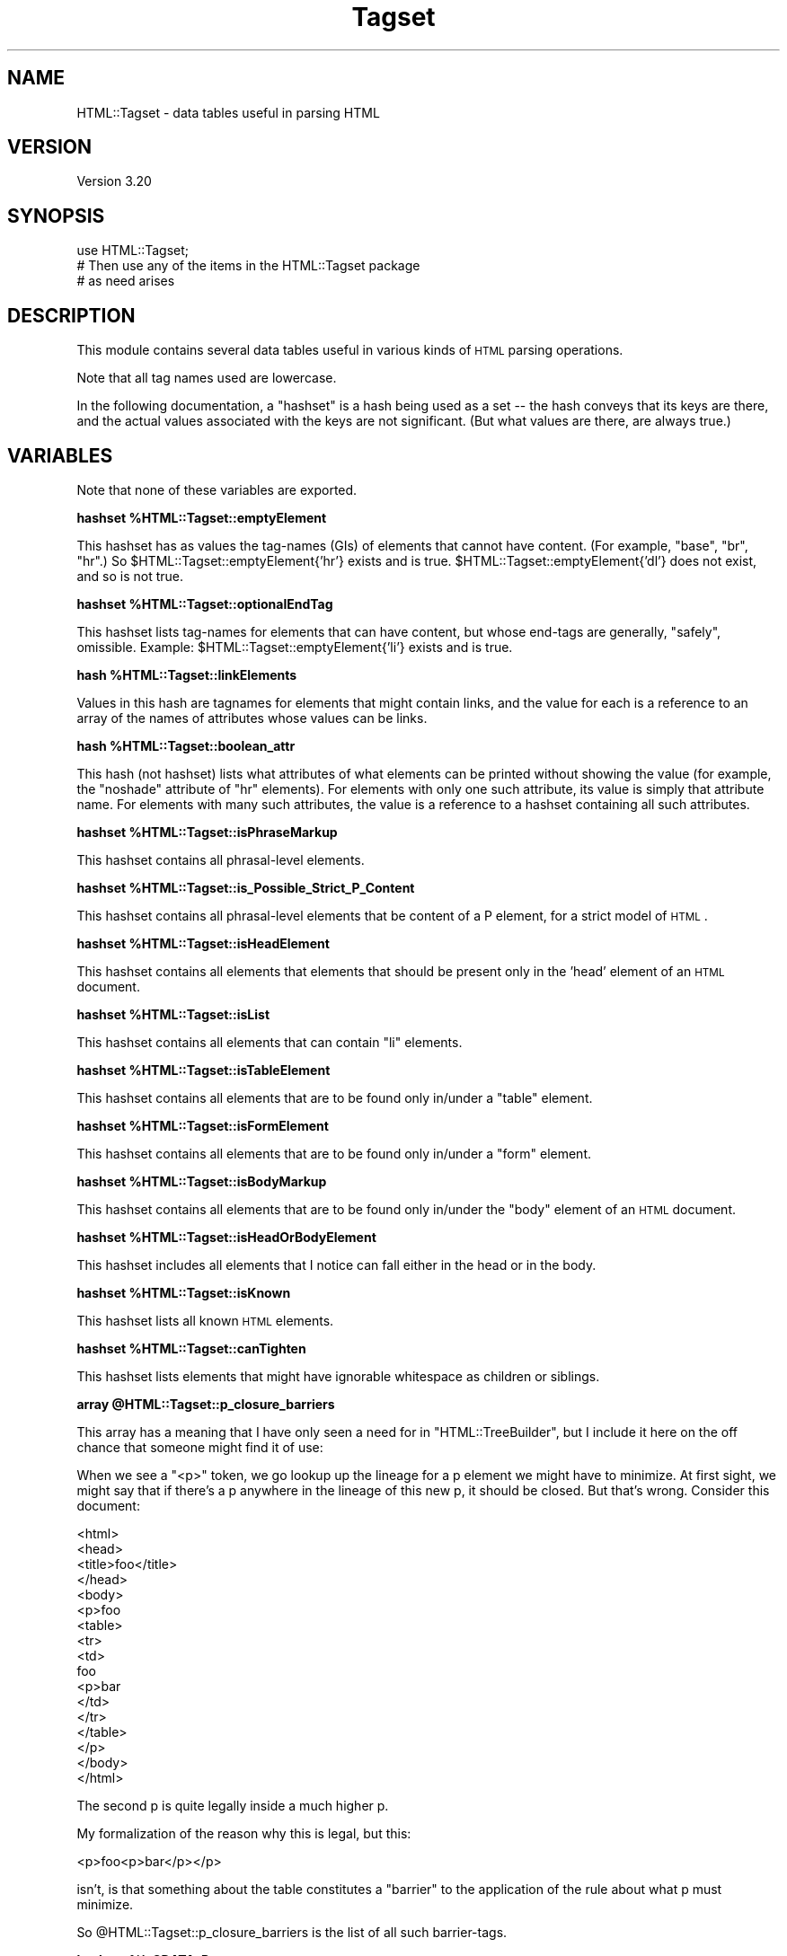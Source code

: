 .\" Automatically generated by Pod::Man v1.37, Pod::Parser v1.14
.\"
.\" Standard preamble:
.\" ========================================================================
.de Sh \" Subsection heading
.br
.if t .Sp
.ne 5
.PP
\fB\\$1\fR
.PP
..
.de Sp \" Vertical space (when we can't use .PP)
.if t .sp .5v
.if n .sp
..
.de Vb \" Begin verbatim text
.ft CW
.nf
.ne \\$1
..
.de Ve \" End verbatim text
.ft R
.fi
..
.\" Set up some character translations and predefined strings.  \*(-- will
.\" give an unbreakable dash, \*(PI will give pi, \*(L" will give a left
.\" double quote, and \*(R" will give a right double quote.  | will give a
.\" real vertical bar.  \*(C+ will give a nicer C++.  Capital omega is used to
.\" do unbreakable dashes and therefore won't be available.  \*(C` and \*(C'
.\" expand to `' in nroff, nothing in troff, for use with C<>.
.tr \(*W-|\(bv\*(Tr
.ds C+ C\v'-.1v'\h'-1p'\s-2+\h'-1p'+\s0\v'.1v'\h'-1p'
.ie n \{\
.    ds -- \(*W-
.    ds PI pi
.    if (\n(.H=4u)&(1m=24u) .ds -- \(*W\h'-12u'\(*W\h'-12u'-\" diablo 10 pitch
.    if (\n(.H=4u)&(1m=20u) .ds -- \(*W\h'-12u'\(*W\h'-8u'-\"  diablo 12 pitch
.    ds L" ""
.    ds R" ""
.    ds C` ""
.    ds C' ""
'br\}
.el\{\
.    ds -- \|\(em\|
.    ds PI \(*p
.    ds L" ``
.    ds R" ''
'br\}
.\"
.\" If the F register is turned on, we'll generate index entries on stderr for
.\" titles (.TH), headers (.SH), subsections (.Sh), items (.Ip), and index
.\" entries marked with X<> in POD.  Of course, you'll have to process the
.\" output yourself in some meaningful fashion.
.if \nF \{\
.    de IX
.    tm Index:\\$1\t\\n%\t"\\$2"
..
.    nr % 0
.    rr F
.\}
.\"
.\" For nroff, turn off justification.  Always turn off hyphenation; it makes
.\" way too many mistakes in technical documents.
.hy 0
.if n .na
.\"
.\" Accent mark definitions (@(#)ms.acc 1.5 88/02/08 SMI; from UCB 4.2).
.\" Fear.  Run.  Save yourself.  No user-serviceable parts.
.    \" fudge factors for nroff and troff
.if n \{\
.    ds #H 0
.    ds #V .8m
.    ds #F .3m
.    ds #[ \f1
.    ds #] \fP
.\}
.if t \{\
.    ds #H ((1u-(\\\\n(.fu%2u))*.13m)
.    ds #V .6m
.    ds #F 0
.    ds #[ \&
.    ds #] \&
.\}
.    \" simple accents for nroff and troff
.if n \{\
.    ds ' \&
.    ds ` \&
.    ds ^ \&
.    ds , \&
.    ds ~ ~
.    ds /
.\}
.if t \{\
.    ds ' \\k:\h'-(\\n(.wu*8/10-\*(#H)'\'\h"|\\n:u"
.    ds ` \\k:\h'-(\\n(.wu*8/10-\*(#H)'\`\h'|\\n:u'
.    ds ^ \\k:\h'-(\\n(.wu*10/11-\*(#H)'^\h'|\\n:u'
.    ds , \\k:\h'-(\\n(.wu*8/10)',\h'|\\n:u'
.    ds ~ \\k:\h'-(\\n(.wu-\*(#H-.1m)'~\h'|\\n:u'
.    ds / \\k:\h'-(\\n(.wu*8/10-\*(#H)'\z\(sl\h'|\\n:u'
.\}
.    \" troff and (daisy-wheel) nroff accents
.ds : \\k:\h'-(\\n(.wu*8/10-\*(#H+.1m+\*(#F)'\v'-\*(#V'\z.\h'.2m+\*(#F'.\h'|\\n:u'\v'\*(#V'
.ds 8 \h'\*(#H'\(*b\h'-\*(#H'
.ds o \\k:\h'-(\\n(.wu+\w'\(de'u-\*(#H)/2u'\v'-.3n'\*(#[\z\(de\v'.3n'\h'|\\n:u'\*(#]
.ds d- \h'\*(#H'\(pd\h'-\w'~'u'\v'-.25m'\f2\(hy\fP\v'.25m'\h'-\*(#H'
.ds D- D\\k:\h'-\w'D'u'\v'-.11m'\z\(hy\v'.11m'\h'|\\n:u'
.ds th \*(#[\v'.3m'\s+1I\s-1\v'-.3m'\h'-(\w'I'u*2/3)'\s-1o\s+1\*(#]
.ds Th \*(#[\s+2I\s-2\h'-\w'I'u*3/5'\v'-.3m'o\v'.3m'\*(#]
.ds ae a\h'-(\w'a'u*4/10)'e
.ds Ae A\h'-(\w'A'u*4/10)'E
.    \" corrections for vroff
.if v .ds ~ \\k:\h'-(\\n(.wu*9/10-\*(#H)'\s-2\u~\d\s+2\h'|\\n:u'
.if v .ds ^ \\k:\h'-(\\n(.wu*10/11-\*(#H)'\v'-.4m'^\v'.4m'\h'|\\n:u'
.    \" for low resolution devices (crt and lpr)
.if \n(.H>23 .if \n(.V>19 \
\{\
.    ds : e
.    ds 8 ss
.    ds o a
.    ds d- d\h'-1'\(ga
.    ds D- D\h'-1'\(hy
.    ds th \o'bp'
.    ds Th \o'LP'
.    ds ae ae
.    ds Ae AE
.\}
.rm #[ #] #H #V #F C
.\" ========================================================================
.\"
.IX Title "Tagset 3"
.TH Tagset 3 "2008-03-01" "perl v5.8.4" "User Contributed Perl Documentation"
.SH "NAME"
HTML::Tagset \- data tables useful in parsing HTML
.SH "VERSION"
.IX Header "VERSION"
Version 3.20
.SH "SYNOPSIS"
.IX Header "SYNOPSIS"
.Vb 3
\&  use HTML::Tagset;
\&  # Then use any of the items in the HTML::Tagset package
\&  #  as need arises
.Ve
.SH "DESCRIPTION"
.IX Header "DESCRIPTION"
This module contains several data tables useful in various kinds of
\&\s-1HTML\s0 parsing operations.
.PP
Note that all tag names used are lowercase.
.PP
In the following documentation, a \*(L"hashset\*(R" is a hash being used as a
set \*(-- the hash conveys that its keys are there, and the actual values
associated with the keys are not significant.  (But what values are
there, are always true.)
.SH "VARIABLES"
.IX Header "VARIABLES"
Note that none of these variables are exported.
.ie n .Sh "hashset %HTML::Tagset::emptyElement"
.el .Sh "hashset \f(CW%HTML::Tagset::emptyElement\fP"
.IX Subsection "hashset %HTML::Tagset::emptyElement"
This hashset has as values the tag-names (GIs) of elements that cannot
have content.  (For example, \*(L"base\*(R", \*(L"br\*(R", \*(L"hr\*(R".)  So
\&\f(CW$HTML::Tagset::emptyElement{'hr'}\fR exists and is true.
\&\f(CW$HTML::Tagset::emptyElement{'dl'}\fR does not exist, and so is not true.
.ie n .Sh "hashset %HTML::Tagset::optionalEndTag"
.el .Sh "hashset \f(CW%HTML::Tagset::optionalEndTag\fP"
.IX Subsection "hashset %HTML::Tagset::optionalEndTag"
This hashset lists tag-names for elements that can have content, but whose
end-tags are generally, \*(L"safely\*(R", omissible.  Example:
\&\f(CW$HTML::Tagset::emptyElement{'li'}\fR exists and is true.
.ie n .Sh "hash %HTML::Tagset::linkElements"
.el .Sh "hash \f(CW%HTML::Tagset::linkElements\fP"
.IX Subsection "hash %HTML::Tagset::linkElements"
Values in this hash are tagnames for elements that might contain
links, and the value for each is a reference to an array of the names
of attributes whose values can be links.
.ie n .Sh "hash %HTML::Tagset::boolean_attr"
.el .Sh "hash \f(CW%HTML::Tagset::boolean_attr\fP"
.IX Subsection "hash %HTML::Tagset::boolean_attr"
This hash (not hashset) lists what attributes of what elements can be
printed without showing the value (for example, the \*(L"noshade\*(R" attribute
of \*(L"hr\*(R" elements).  For elements with only one such attribute, its value
is simply that attribute name.  For elements with many such attributes,
the value is a reference to a hashset containing all such attributes.
.ie n .Sh "hashset %HTML::Tagset::isPhraseMarkup"
.el .Sh "hashset \f(CW%HTML::Tagset::isPhraseMarkup\fP"
.IX Subsection "hashset %HTML::Tagset::isPhraseMarkup"
This hashset contains all phrasal-level elements.
.ie n .Sh "hashset %HTML::Tagset::is_Possible_Strict_P_Content"
.el .Sh "hashset \f(CW%HTML::Tagset::is_Possible_Strict_P_Content\fP"
.IX Subsection "hashset %HTML::Tagset::is_Possible_Strict_P_Content"
This hashset contains all phrasal-level elements that be content of a
P element, for a strict model of \s-1HTML\s0.
.ie n .Sh "hashset %HTML::Tagset::isHeadElement"
.el .Sh "hashset \f(CW%HTML::Tagset::isHeadElement\fP"
.IX Subsection "hashset %HTML::Tagset::isHeadElement"
This hashset contains all elements that elements that should be
present only in the 'head' element of an \s-1HTML\s0 document.
.ie n .Sh "hashset %HTML::Tagset::isList"
.el .Sh "hashset \f(CW%HTML::Tagset::isList\fP"
.IX Subsection "hashset %HTML::Tagset::isList"
This hashset contains all elements that can contain \*(L"li\*(R" elements.
.ie n .Sh "hashset %HTML::Tagset::isTableElement"
.el .Sh "hashset \f(CW%HTML::Tagset::isTableElement\fP"
.IX Subsection "hashset %HTML::Tagset::isTableElement"
This hashset contains all elements that are to be found only in/under
a \*(L"table\*(R" element.
.ie n .Sh "hashset %HTML::Tagset::isFormElement"
.el .Sh "hashset \f(CW%HTML::Tagset::isFormElement\fP"
.IX Subsection "hashset %HTML::Tagset::isFormElement"
This hashset contains all elements that are to be found only in/under
a \*(L"form\*(R" element.
.ie n .Sh "hashset %HTML::Tagset::isBodyMarkup"
.el .Sh "hashset \f(CW%HTML::Tagset::isBodyMarkup\fP"
.IX Subsection "hashset %HTML::Tagset::isBodyMarkup"
This hashset contains all elements that are to be found only in/under
the \*(L"body\*(R" element of an \s-1HTML\s0 document.
.ie n .Sh "hashset %HTML::Tagset::isHeadOrBodyElement"
.el .Sh "hashset \f(CW%HTML::Tagset::isHeadOrBodyElement\fP"
.IX Subsection "hashset %HTML::Tagset::isHeadOrBodyElement"
This hashset includes all elements that I notice can fall either in
the head or in the body.
.ie n .Sh "hashset %HTML::Tagset::isKnown"
.el .Sh "hashset \f(CW%HTML::Tagset::isKnown\fP"
.IX Subsection "hashset %HTML::Tagset::isKnown"
This hashset lists all known \s-1HTML\s0 elements.
.ie n .Sh "hashset %HTML::Tagset::canTighten"
.el .Sh "hashset \f(CW%HTML::Tagset::canTighten\fP"
.IX Subsection "hashset %HTML::Tagset::canTighten"
This hashset lists elements that might have ignorable whitespace as
children or siblings.
.ie n .Sh "array @HTML::Tagset::p_closure_barriers"
.el .Sh "array \f(CW@HTML::Tagset::p_closure_barriers\fP"
.IX Subsection "array @HTML::Tagset::p_closure_barriers"
This array has a meaning that I have only seen a need for in
\&\f(CW\*(C`HTML::TreeBuilder\*(C'\fR, but I include it here on the off chance that someone
might find it of use:
.PP
When we see a "<p>" token, we go lookup up the lineage for a p
element we might have to minimize.  At first sight, we might say that
if there's a p anywhere in the lineage of this new p, it should be
closed.  But that's wrong.  Consider this document:
.PP
.Vb 17
\&  <html>
\&    <head>
\&      <title>foo</title>
\&    </head>
\&    <body>
\&      <p>foo
\&        <table>
\&          <tr>
\&            <td>
\&               foo
\&               <p>bar
\&            </td>
\&          </tr>
\&        </table>
\&      </p>
\&    </body>
\&  </html>
.Ve
.PP
The second p is quite legally inside a much higher p.
.PP
My formalization of the reason why this is legal, but this:
.PP
.Vb 1
\&  <p>foo<p>bar</p></p>
.Ve
.PP
isn't, is that something about the table constitutes a \*(L"barrier\*(R" to
the application of the rule about what p must minimize.
.PP
So \f(CW@HTML::Tagset::p_closure_barriers\fR is the list of all such
barrier\-tags.
.ie n .Sh "hashset %isCDATA_Parent"
.el .Sh "hashset \f(CW%isCDATA_Parent\fP"
.IX Subsection "hashset %isCDATA_Parent"
This hashset includes all elements whose content is \s-1CDATA\s0.
.SH "CAVEATS"
.IX Header "CAVEATS"
You may find it useful to alter the behavior of modules (like
\&\f(CW\*(C`HTML::Element\*(C'\fR or \f(CW\*(C`HTML::TreeBuilder\*(C'\fR) that use \f(CW\*(C`HTML::Tagset\*(C'\fR's
data tables by altering the data tables themselves.  You are welcome
to try, but be careful; and be aware that different modules may or may
react differently to the data tables being changed.
.PP
Note that it may be inappropriate to use these tables for \fIproducing\fR
\&\s-1HTML\s0 \*(-- for example, \f(CW%isHeadOrBodyElement\fR lists the tagnames
for all elements that can appear either in the head or in the body,
such as \*(L"script\*(R".  That doesn't mean that I am saying your code that
produces \s-1HTML\s0 should feel free to put script elements in either place!
If you are producing programs that spit out \s-1HTML\s0, you should be
\&\fIintimately\fR familiar with the DTDs for \s-1HTML\s0 or \s-1XHTML\s0 (available at
\&\f(CW\*(C`http://www.w3.org/\*(C'\fR), and you should slavishly obey them, not
the data tables in this document.
.SH "SEE ALSO"
.IX Header "SEE ALSO"
HTML::Element, HTML::TreeBuilder, HTML::LinkExtor
.SH "COPYRIGHT & LICENSE"
.IX Header "COPYRIGHT & LICENSE"
Copyright 1995\-2000 Gisle Aas.
.PP
Copyright 2000\-2005 Sean M. Burke.
.PP
Copyright 2005\-2008 Andy Lester.
.PP
This program is free software; you can redistribute it and/or modify it
under the same terms as Perl itself.
.SH "ACKNOWLEDGEMENTS"
.IX Header "ACKNOWLEDGEMENTS"
Most of the code/data in this module was adapted from code written
by Gisle Aas for \f(CW\*(C`HTML::Element\*(C'\fR, \f(CW\*(C`HTML::TreeBuilder\*(C'\fR, and
\&\f(CW\*(C`HTML::LinkExtor\*(C'\fR.  Then it was maintained by Sean M. Burke.
.SH "AUTHOR"
.IX Header "AUTHOR"
Current maintainer: Andy Lester, \f(CW\*(C`<andy at petdance.com>\*(C'\fR
.SH "BUGS"
.IX Header "BUGS"
Please report any bugs or feature requests to
\&\f(CW\*(C`bug\-html\-tagset at rt.cpan.org\*(C'\fR, or through the web interface at
<http://rt.cpan.org/NoAuth/ReportBug.html?Queue=HTML\-Tagset>.  I will
be notified, and then you'll automatically be notified of progress on
your bug as I make changes.
